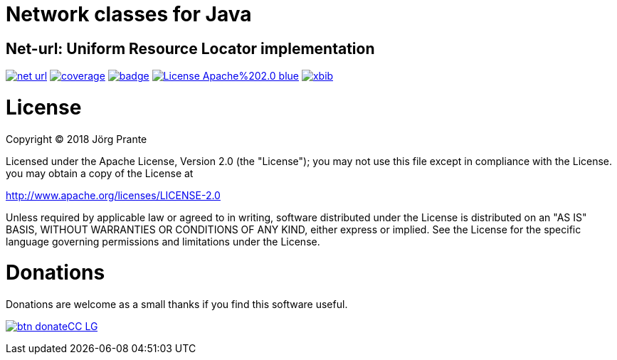 # Network classes for Java

## Net-url: Uniform Resource Locator implementation

image:https://api.travis-ci.org/xbib/net-url.svg[title="Build status", link="https://travis-ci.org/xbib/net-url/"]
image:https://img.shields.io/sonar/http/nemo.sonarqube.com/org.xbib%3Anet/coverage.svg?style=flat-square[title="Coverage", link="https://sonarqube.com/dashboard/index?id=org.xbib%3Anet-url"]
image:https://maven-badges.herokuapp.com/maven-central/org.xbib/net-url/badge.svg[title="Maven Central", link="http://search.maven.org/#search%7Cga%7C1%7Cxbib%20net-url"]
image:https://img.shields.io/badge/License-Apache%202.0-blue.svg[title="Apache License 2.0", link="https://opensource.org/licenses/Apache-2.0"]
image:https://img.shields.io/twitter/url/https/twitter.com/xbib.svg?style=social&label=Follow%20%40xbib[title="Twitter", link="https://twitter.com/xbib"]


# License

Copyright (C) 2018 Jörg Prante

Licensed under the Apache License, Version 2.0 (the "License");
you may not use this file except in compliance with the License.
you may obtain a copy of the License at

http://www.apache.org/licenses/LICENSE-2.0

Unless required by applicable law or agreed to in writing, software
distributed under the License is distributed on an "AS IS" BASIS,
WITHOUT WARRANTIES OR CONDITIONS OF ANY KIND, either express or implied.
See the License for the specific language governing permissions and
limitations under the License.

# Donations

Donations are welcome as a small thanks if you find this software useful.

image:https://www.paypalobjects.com/en_US/i/btn/btn_donateCC_LG.gif[title="PayPal", link="https://www.paypal.com/cgi-bin/webscr?cmd=_s-xclick&hosted_button_id=GVHFQYZ9WZ8HG"]
